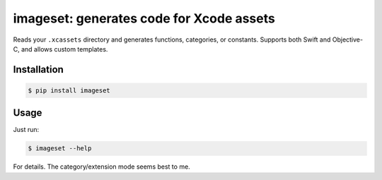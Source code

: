 *****************************************
imageset: generates code for Xcode assets
*****************************************

Reads your ``.xcassets`` directory and generates functions, categories, or constants.
Supports both Swift and Objective-C, and allows custom templates.

============
Installation
============

.. code-block:: bash

    $ pip install imageset

=====
Usage
=====

Just run:

.. code-block:: bash

    $ imageset --help

For details. The category/extension mode seems best to me.